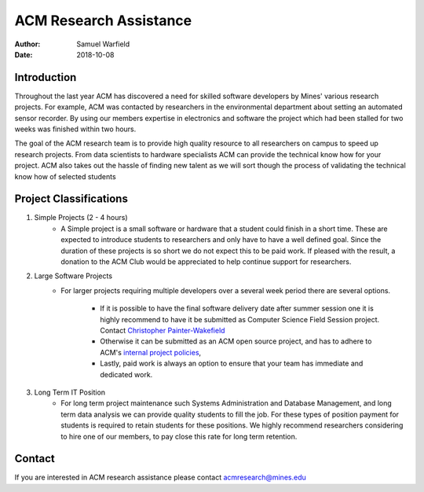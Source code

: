 ACM Research Assistance
=======================

:Author: Samuel Warfield
:Date: 2018-10-08

Introduction
------------

Throughout the last year ACM has discovered a need for skilled software 
developers by Mines' various research projects. For example, ACM was contacted
by researchers in the environmental department about setting an automated
sensor recorder. By using our members expertise in electronics and software the
project which had been stalled for two weeks was finished within two hours.

The goal of the ACM research team is to provide high quality resource to all
researchers on campus to speed up research projects. From data scientists to
hardware specialists ACM can provide the technical know how for your project.
ACM also takes out the hassle of finding new talent as we will sort though the
process of validating the technical know how of selected students

Project Classifications
-----------------------

1. Simple Projects (2 - 4 hours)
    - A Simple project is a small software or hardware that a student could finish
      in a short time. These are expected to introduce students to researchers and
      only have to have a well defined goal. Since the duration of these projects is
      so short we do not expect this to be paid work. If pleased with the result, a
      donation to the ACM Club would be appreciated to help continue support for
      researchers.
#. Large Software Projects
    - For larger projects requiring multiple developers over a several week
      period there are several options. 
        - If it is possible to have the final software delivery date after 
          summer session one it is highly recommend to have it be submitted 
          as Computer Science Field Session project.
          Contact `Christopher Painter-Wakefield <cpainter@mines.edu>`_
        - Otherwise it can be submitted as an ACM open source project, and
          has to adhere to ACM's `internal project policies`__,
        - Lastly, paid work is always an option to ensure that your team has
          immediate and dedicated work.
#. Long Term IT Position
    - For long term project maintenance such Systems Administration and
      Database Management, and long term data analysis we can provide quality
      students to fill the job. For these types of position payment for 
      students is required to retain students for these positions. 
      We highly recommend researchers considering to hire one of our members, 
      to pay close this rate for long term retention.

Contact
-------
If you are interested in ACM research assistance please contact acmresearch@mines.edu

.. _Projects: https://coloradoschoolofmines.gitlab.io/acm-officer-resources/project-coordination.html#project-requirements
__ Projects_